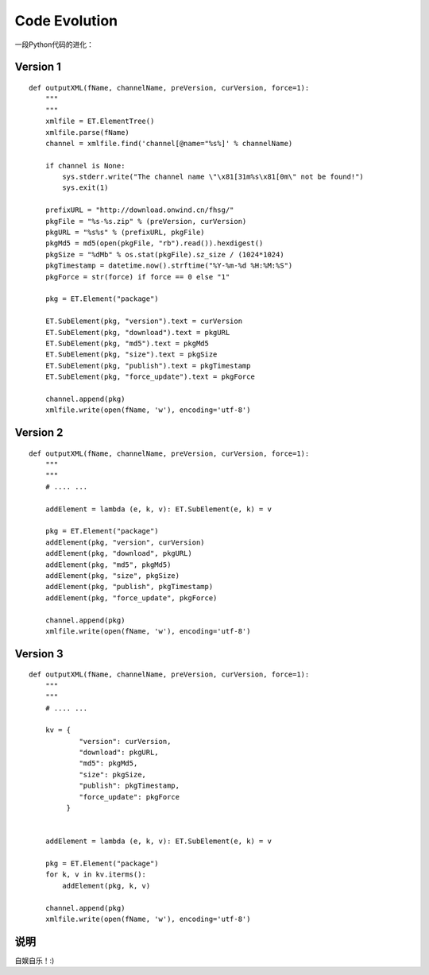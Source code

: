 Code Evolution
***************

一段Python代码的进化：

.. author:: default
.. categories:: program
.. tags:: python, program, learn
.. comments::
.. more::


Version 1
===========
::

    def outputXML(fName, channelName, preVersion, curVersion, force=1):
        """
        """
        xmlfile = ET.ElementTree()
        xmlfile.parse(fName)
        channel = xmlfile.find('channel[@name="%s%]' % channelName)

        if channel is None:
            sys.stderr.write("The channel name \"\x81[31m%s\x81[0m\" not be found!")
            sys.exit(1)

        prefixURL = "http://download.onwind.cn/fhsg/"
        pkgFile = "%s-%s.zip" % (preVersion, curVersion)
        pkgURL = "%s%s" % (prefixURL, pkgFile)
        pkgMd5 = md5(open(pkgFile, "rb").read()).hexdigest()
        pkgSize = "%dMb" % os.stat(pkgFile).sz_size / (1024*1024)
        pkgTimestamp = datetime.now().strftime("%Y-%m-%d %H:%M:%S")
        pkgForce = str(force) if force == 0 else "1"

        pkg = ET.Element("package")

        ET.SubElement(pkg, "version").text = curVersion
        ET.SubElement(pkg, "download").text = pkgURL
        ET.SubElement(pkg, "md5").text = pkgMd5
        ET.SubElement(pkg, "size").text = pkgSize
        ET.SubElement(pkg, "publish").text = pkgTimestamp
        ET.SubElement(pkg, "force_update").text = pkgForce

        channel.append(pkg)
        xmlfile.write(open(fName, 'w'), encoding='utf-8')


Version 2
==========
::

    def outputXML(fName, channelName, preVersion, curVersion, force=1):
        """
        """
        # .... ...

        addElement = lambda (e, k, v): ET.SubElement(e, k) = v

        pkg = ET.Element("package")
        addElement(pkg, "version", curVersion)
        addElement(pkg, "download", pkgURL)
        addElement(pkg, "md5", pkgMd5)
        addElement(pkg, "size", pkgSize)
        addElement(pkg, "publish", pkgTimestamp)
        addElement(pkg, "force_update", pkgForce)

        channel.append(pkg)
        xmlfile.write(open(fName, 'w'), encoding='utf-8')


Version 3
============
::

    def outputXML(fName, channelName, preVersion, curVersion, force=1):
        """
        """
        # .... ...

        kv = {
                "version": curVersion,
                "download": pkgURL,
                "md5": pkgMd5,
                "size": pkgSize,
                "publish": pkgTimestamp,
                "force_update": pkgForce
             }


        addElement = lambda (e, k, v): ET.SubElement(e, k) = v

        pkg = ET.Element("package")
        for k, v in kv.iterms():
            addElement(pkg, k, v)

        channel.append(pkg)
        xmlfile.write(open(fName, 'w'), encoding='utf-8')

说明
======
自娱自乐！:)
